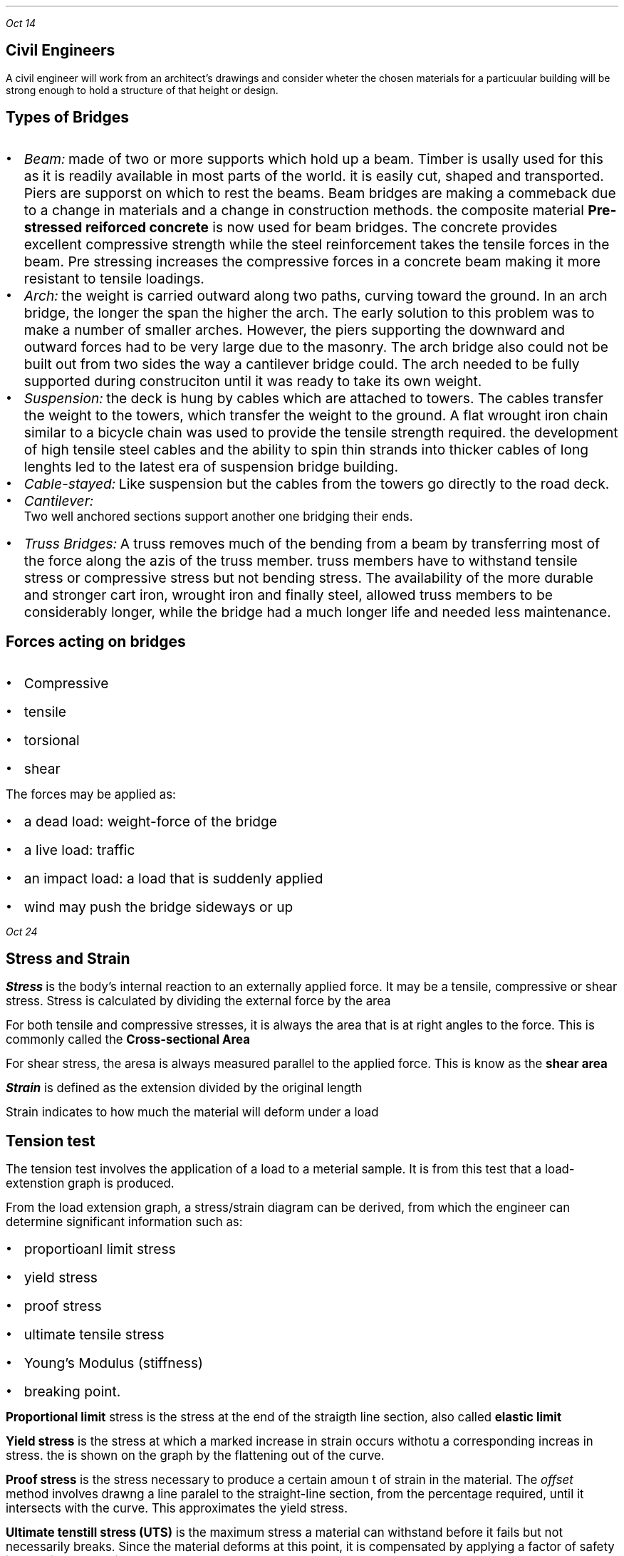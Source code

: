.PP
.I "Oct 14"
.SH
\s+3Civil Engineers
.LP .ps +2
 A civil engineer will work from an architect's drawings and consider wheter the chosen materials for a particuular building will be strong enough to hold a structure of that height or design.

.SH
\s+3Types of Bridges
.LP
.IP \[bu] 2
.ps +2
.I Beam: 
made of two or more supports which hold up a beam. Timber is usally used for this as it is readily available in most parts of the world. it is easily cut, shaped and transported. Piers are supporst on which to rest the beams. Beam bridges are making a commeback due to a change in materials and a change in construction methods. the composite material 
.B "Pre-stressed reiforced concrete"
is now used for beam bridges. The concrete provides excellent compressive strength while the steel reinforcement takes the tensile forces in the beam. Pre stressing increases the compressive forces in a concrete beam making it more resistant to tensile loadings.

.IP \[bu]
.ps +2
.I Arch: 
the weight is carried outward along two paths, curving toward the ground. In an arch bridge, the longer the span the higher the arch. The early solution to this problem was to make a number of smaller arches. However, the piers supporting the downward and outward forces had to be very large due to the masonry. The arch bridge also could not be built out from two sides the way a cantilever bridge could. The arch needed to be fully supported during construciton until it was ready to take its own weight.

.IP \[bu]
.ps +2
.I Suspension:
the deck is hung by cables which are attached to towers. The cables transfer the weight to the towers, which transfer the weight to the ground. A flat wrought iron chain similar to a bicycle chain was used to provide the tensile strength required. the development of high tensile steel cables and the ability to spin thin strands into thicker cables of long lenghts led to the latest era of suspension bridge building.
.PSPIC -L suspension.ps

.IP \[bu]
.ps +2
.I Cable-stayed:
Like suspension but the cables from the towers go directly to the road deck.
.PSPIC -L cable.ps

.IP \[bu]
.ps +2
.I Cantilever:
 Two well anchored sections support another one bridging their ends.
.IP \[bu]
.ps +2
.I "Truss Bridges:"
A truss removes much of the bending from a beam by transferring most of the force along the azis of the truss member. truss members have to withstand tensile stress or compressive stress but not bending stress. The availability of the more durable and stronger cart iron, wrought iron and finally steel, allowed truss members to be considerably longer, while the bridge had a much longer life and needed less maintenance.
.PSPIC -L harbridge.ps 2

.SH
Forces acting on bridges
.LP
.IP \[bu] 2
.ps +2
Compressive
.IP \[bu]
.ps +2
tensile
.IP \[bu]
.ps +2
torsional
.IP \[bu]
.ps +2
shear

.LP
.ps +2
The forces may be applied as:
.IP \[bu] 2
.ps +2
a dead load: weight-force of the bridge
.IP \[bu]
.ps +2
a live load: traffic
.IP \[bu]
.ps +2
an impact load: a load that is suddenly applied
.IP \[bu]
.ps +2
wind may push the bridge sideways or up

.PP
.I "Oct 24"
.SH
\s+3Stress and Strain
.LP
.ps +2
.BI "Stress"
is the body's internal reaction to an externally applied force. It may be a tensile, compressive or shear stress. Stress is calculated by dividing the external force by the area
.EQ
sigma = {L} over {A} 
.EN
.LP
.ps +2
For both tensile and compressive stresses, it is always the area that is at right angles to the force. This is commonly called the  
.B "Cross-sectional Area"
.PSPIC csa.ps

.LP
.ps +2
For shear stress, the aresa is always measured parallel to the applied force. This is know as the 
.B "shear area"

.EQ
1 Pa ={1 N} over {{m} sup {2}} 
.EN

.LP
.ps +2
.BI Strain
is defined as the extension divided by the original length
.EQ
epsilon ={e} over {l} 
.EN
.LP
.ps +2
Strain indicates to how much the material will deform under a load

.SH
\s+3Tension test
.LP
.ps +2
The tension test involves the application of a load to a meterial sample. It is from this test that a load-extenstion graph is produced.

From the load extension graph, a stress/strain diagram can be derived, from which the engineer can determine significant information such as:
.IP \[bu] 2
.ps +2
proportioanl limit stress
.IP \[bu] 
.ps +2
yield stress
.IP \[bu]
.ps +2
proof stress
.IP \[bu]
.ps +2
ultimate tensile stress
.IP \[bu]
.ps +2
Young's Modulus (stiffness)
.IP \[bu]
.ps +2
breaking point.

.LP
.ps +2
.B "Proportional limit"
stress is the stress at the end of the straigth line section, also called
.B "elastic limit"

.B "Yield stress"
is the stress at which a marked increase in strain occurs withotu a corresponding increas in stress. the is shown on the graph by the flattening out of the curve.

.B "Proof stress"
is the stress necessary to produce a certain amoun t of strain in the material. The 
.I "offset"
method involves drawng a line paralel to the straight-line section, from the percentage required, until it intersects with the curve. This approximates the yield stress.

.B "Ultimate tenstill stress (UTS)"
is the maximum stress a material can withstand before it fails but not necessarily breaks. Since the material deforms at this point, it is compensated by applying a factor of safety into design calculations. 

.B "Young's modulus"
is a measure of the stiffness of the material. this is shown on a stress-strain diagram by the slope of the straight-line section up to the proportional limit. it is calculated by dividing stress by the strain.
.EQ
{sigma} over {epsilon}
.EN
.LP
.ps +2
.B "Toughness"
can also be determined. It is represented by the area under the graph, from the intial point to the point of fracture(where the graph ends). Toughness is the ability of material to absorb energy when being deformed.

all metals have a straight line in their graph

.SH
\s+3Truss analysis
.LP
.ps +2
A
.B "truss"
is a structural frame used in engineering. A truss consists of straight bars known as members, that are connected at each end using a joint. The members are arranged in a triangulated pattern.

The members of trusses are made from rolled steel sections, while lighter trusses in smaller buildings may be made from solid steel rods.  

Trusses are used because they are capable of taking a much greater load than a beam, as well as spanning a much greater distance. When spanning a distance, the truss must be supported at each end. It is necessary that the supports balance the forces from the truss with a reaction force.

.SH
\s+3Reactions at supports

.LP
.ps +2
there are two different types of supports found supporting civil structures:

.IP \[bu] 2
.ps +2
pin joint
.IP \[bu]
.ps +2
roller support

the 
.B "pin joint"
locks the truss in position. It does not allow any sideways movement, but may allow some rotation(hinge)
.PSPIC -L pin.ps

.LP
.ps +2
The reaction is to balance any vertical and horizontal loading on the truss and will have an unkown magnitude and direction. 

The
.B "roller support joint"
is essential in most civil structures, particularly those made from steel, to counteract temperature expansions as it allows unrestricted movement in one direction.
.PSPIC -L roller.ps

.SH
\s+3Internal Forces(stresses)
.LP
.ps +2
Any loading placed on a truss is transferred to the supports via the members of the truss, including stresses in these members.

If the loading is placed at the joints of the truss, then the forces in the members will be either tensile or compressive
.B "axial forces."

.SH
\s+3method of joints
.LP
.ps +2
If the whole truss in in equilibrium, then each joint will also be in equilibrium.

As all the forces act through the joint, the force system can be considered as a concurrent system. 

.PP
.I "Oct 28"
.SH
\s+3Benefits to seciety
.IP \[bu] 2
.ps +2
Open up normally incassible areas
.IP \[bu]
.ps +2
More economical travel 
.IP \[bu]
.ps +2
Provide better defences
.IP \[bu]
.ps +2
Open up areas to provide more speedy and relazed travel
.IP \[bu]
.ps +2
Overpasses provide less congestion in twons and cities
.IP \[bu]
.ps +2
More efficeint transport systems

.SH
\s+3Costs to society
.LP
.ps +2
.IP \[bu] 2
.ps +2
Expose once remote communities to the undsirable aspects of civilised life 
.IP \[bu]
.ps +2
communities that are bypassed by the building of new bridges may lose business, tourists, facilities
.IP \[bu]
.ps +2
Toll bridges are an added financial burden to societies.
.IP \[bu]
.ps +2
convenient venue for people contemplating suicide 
.IP \[bu]
.ps +2
high initial cost of bridges are aand added burden on tax payers.

.PP
.ps +2
.I "Oct 30"

Voussoir are the parts of the arch bridge.

.B "Wrought vs Cast iron"
.IP \[bu] 2
.ps +2
Cast iron is formed by melting iron and pouring into a moult
.IP \[bu]
.ps +2
Wrought iron is heated so that it can be hammered into shape
.IP \[bu]
.ps +2
Cast iron is brittle, hard and non malleable
.IP \[bu]
.ps +2
Wrought iron is composed of iron with 1-2% slag,
.IP \[bu]
.ps +2
softer and more ductile and malleable
.IP \[bu]
.ps +2
they are both susceptible to corrosion

.PP
.ps +2
.I "Nov 04"


.EQ
700 times 1.8 = x times 3.3
.EN
.EQ
1260 = 3.3x
.EN
.EQ
{1260} over {3.3} = x
.EN
.EQ
x = 381.82
.EN

.B "Right"

.EQ
R = 700 - 381.82
.EN
.EQ
R = 381.18
.EN

.PP
.ps +2
.I "Nov 06"

i)
.EQ
"-1500kN down"
.EN
.EQ
"400kN up"
.EN
.EQ
"-1100kN down"
.EN
.EQ
1000 times 1 = -1000
.EN
.EQ
400 times 2 = 800
.EN
.EQ
500 times 4 = -2000
.EN
.EQ
"total moment"
=
-2200
.EN
.EQ
-2200 = "6R1"
.EN
.EQ
"366.67 kN"
.EN
.EQ
1100 - 366.67 = "733.33 kN"
.EN

.SH
q 2

.EQ
"total moment" = 200 + 500 times 4 = 2200
.EN
.EQ
2200 = "6Rl"
.EN
.EQ
"Rl" = "366.67 kN"
.EN
.EQ
1500 - 366.67 = 233
.EN

.SH
q 3
.EQ
"total moment" = (400 times 2) + (100 times 4) + (400 times 8) = 4400
.EN
.EQ
4400 = "6Rr"
.EN
.EQ
"Rr" = 733.33
.EN
.EQ
"Rl" = 900 - 733.33
.EN
.EQ
"Rl" = 166.66
.EN

.SH
\s+3Tipes of beam supports

.LP
.ps +2
Fixed bearing will prevent motion in two perpendicular direction but permits rotation about its axis. 

Unidirectional bearing: a roller or sliding bearing support has the reaction force always acting at 90 degrees to the surface. 

.SH
\s+3q1

.EQ
"turning moment" = 300 times 2 + 346.41 times 5
.EN
.EQ
2332.05 = "8Rr"
.EN
.EQ
{2332.05} over {8} = 291.50
.EN
.EQ
"Rl" = 354.9
.EN
.EQ
"400cos(60)" = 200
.EN 
.EQ
sqrt{{354.9} sup {2} + {291.5} sup {2}}
.EN
.EQ
"407.26 kN"
.EN
.EQ
"tan(354.9/200)"
.EN
.EQ
60.59 "degrees"
.EN

.PP 
.I "Nov 07"

.EQ
"11Rr" = (2 times 500) + (1000sin 30) + (4500sin 60)
.EN
.EQ
"11Rr" = 1000 + 500 + 3897.11
.EN
.EQ
"Rr" ={5397.11} over {11} 
.EN
.EQ
"Rr" = 490.64 kN
.EN
.EQ
"Rl" = "Total reaction force (y)" - "Rr"
.EN
.EQ
"Rl(y)" = 500 + 100 + 433.01
.EN
.EQ
"Rl(y)" = 1033.01 - 490.64
.EN
.EQ
"Rl(y)" = 542.37 kN
.EN
.EQ
"Rl(x)" = 200cos30 + 500cos60
.EN
.EQ
"Rl(x)" = 423.21 kN
.EN
.EQ
Rl = sqrt {{423.21} sup {2} +{542.37} sup {2}}
.EN
.EQ
Rl = 687.94 kN
.EN
.EQ
"direction of force" = tan {{542.37} over {423.21}}
.EN
.EQ
52.03 degrees
.EN

.PP
for finding truss thingy look at student workbook 2014 OCR v2

.PP
.ps +2
.I "Nov 12"

.B "i) a" 
.EQ
"2Rl" = (0.5 times 2000) + (1.5 times 928)
.EN
.EQ
2Rl = 2392
.EN
.EQ
Rl = 1196
.EN
.EQ
2000 + 928 - Rl = Rr
.EN
.EQ
1732
.EN

.PP
.ps +2
.I "Nov 18"
.SH
\s+3Shear Force

.LP
.ps +2 
A shear force is applied parallel or tangential to a face of a material as opposed ot a normal force wwhich is applied perpendicularly.

Causes one part of a material to slide past the adjecent part of the material

.PP
.ps +2
.I "Nov 20"

A uniforml distributed load is a load which is evenly spread over a structural member so that each until lenght is loaded wqually.

.B "Bending stress"

Beinding in beams produces three internal reactive forces in the beam which attempt to resist the bedning or flexing of the beam
.IP \[bu] 2
.ps +2
compressive along the top
.IP \[bu]
.ps +2
tensile along the bottom
.IP \[bu]
.ps +2
shear vertically and horizontally

To calculate the bending stress:
.EQ
sigma ={My} over {I} 
.EN
.ps +2

 M = bending moment at the cross section being considered
 y = distance of the fibre from the neutral azis
 I = second moment of area of the cross section

.PP
.ps +2
.I "Nov 25"

.B "HW"

(i) the largest dimension in cross-section is vertical so that there is maximum possible distance between neutral axis and edge

(ii) 

(iii) 

.EQ
3Rl = 2 times 2
.EN
.EQ
Rl ={4} over {3}  
.EN
.EQ
Rr ={2} over {3} 
.EN

.PSPIC "q3.ps" 2.6

.EQ
"Max Bending" ={4} over {3} KNm
.EN
.EQ
M = {4} over {3} KNm = 1333.3 Nm
.EN
.EQ
y ={200} over {2} = 100 mm
.EN
.EQ
I = 33 times{10} sup {-6}  
.EN
.EQ
sigma ={My} over {I} 
.EN
.EQ
{1333.3 times 100} over {33 times{10} sup {-6}}
.EN
.EQ
sigma = 4040303030 Pa
.EN
.EQ
sigma = 4040 MPa
.EN
.B "laying flat:"

.EQ
y ={50} over {2} = 25
.EN
.EQ
I = 2.08 times{10} sup {-6} 
.EN
.EQ
sigma ={My} over {I} 
.EN
.EQ
sigma ={1333.3 times 25} over {2.08 times{10} sup {-6} } 
.EN
.EQ
sigma = 16000 MPa
.EN

(iv) 
.EQ
sigma ={My} over {I} 
.EN
.EQ
sigma ={10000 times 96} over {102 times {10} sup {-6}} 
.EN
.EQ
sigma = 15098 MPa
.EN


vi) more distance away from neutral axis

.PP
.ps +2
.I "Nov 26"

.SH
\s+3Crack Detection tests

.LP
.ps +2

.B "Dry penetrant inspection"

The part to be tested is eaither dipped into or sprayed with a dye which has a low surface tension so that is can penetrate surface flaws.

.B "Flourescent inspection"

The part is dippe into or sprayed wita flourescent liquid then wiped and dired. The part is then viewed undr ultra violet light which shows the residue of the flourescent liquid in any crakcs

.B "Magntetic particle & Eddy current"

For magnetic particle testing, fine magnetic particles are applied to the surface of the part to b tested. The part is magnetised and surface and shallow flaws become visible due to the stray magnetic field around the flaw

Eddy current testing detects a variation in an induced electromagnetic field in the part caused by surface and shallow flaws. This is a rapid test 

.B "Ultrasonic testing"

Ultrasonic vibrations can readily pass through solids provided the amterial is homogeneous. Flaws or cracks relfect a portion of the transmitted beam thus reducing the intensity of the pulse at the receiving transducer. This shows on a cathode reay oscilloscope as a lower peak. 

Ultrasonic testing is often performed on steel and other metals and alloys, oncrete, wood and composite.

.PSPIC ult.ps 2.5

.B "Radiography"

radiography is a very reliable and convenienct method of flaw detection in all materials.

.PSPIC rad.ps 1.3

.PP
.I "Nov 4"
.B "Concrete testing"

the slump test is a test theat is used to give a measure of workability.

.SH
\s+3Ceramics

ceramics are good in compression

in the form of bricks, glass, floor glass

Ceramics can be defined as materials containinng phases that are compounds of metals and non metals.

the bbonds between the atoms are ionic and//or coalent.
.IP \[bu] 2
.ps +2
provide ceramics with high melting points
.IP \[bu]
.ps +2
hard and brittle- good resistance to weathering and chemical attack 

.B "Natural"

rocks, minerals, ores an

.I "Igneous rocks"

form when molten volcanic material solidifies. rapidly cooling to produce fine grained rock. basalt is commonly crushed and used as aggregate in the manufacture of conrete 

granite forms when magma solidifies before reching the surface. facing on the piers and pylons of the Sydney Harbour Bridge was ade from eighteen thousand cubic metres of granite quarried near Moruya on the south coast of NSW.

weather wehn sexposed to teh atmoshpere and moisture.

.B "Sedimentary rocks"

form when particles of weatrher rock are deoposited in layers on sea or lake beds and consolidate under pressure from the weight of successive layers.

portland cement

sandsonewas used extensively in early NSW. Stone for the oldest bridge on mainland Australia, the Lennox Bridge.

Many earlsy community buildings and monuments were also constructed from sedimentray

.B "Metamorphic rocks"

if igneous or sedimentary rocks are subjected to intense hear and or pressure their properties change.

Slate from shale

Marble from limestone

Slate has bee used for roofing an damp courses and is often used today as a flooring material.

.B "Silicates"

form a large group of ceramic materials. The silica tetrahedron contains a silicon atom surrounded by four oxygen atoms. The 

Orthosilicates are formed when towo metal atoms donate two electrons each and an ionic bond formed

Pyrosilicates are formed when oxygen atoms share electron pairs with two silicon atoms forming a covalend bond.

Asbestos is an example of an amphibole and exhibits good tensile strength along the fibres. were sued to reinforce cement sheeeting. lack of strong bonds in three dimensions allows the fibre to split into needles.

.I "Chain structures"




.B "Framework structures"

framework structures are formed when each oxygen is shared by two tetrahedra linking adjacent units into a three dimensional framework.

feldspar


flux is a cleaning agent

Clays typiclaly have extremely small plate like particles.

The water within teh clay mineral is part of the structure

when the water added is sufficient to just form a film around the sheet crystals, through secondary bonding, the clay becomes plastic but sill sufficient strength to support its own weight after forming

pure clay is rarely used and normally a clay body is made by combinding clay with non plastics such as crushed quartz. 

Porcelain is much finer than stoneware and is dnse, hard, with excellent chemical resistance. used for electrical insulators, sanitary wware.

glazed to reduce porosity

.PP
.ps +2
.I "Dec 10"

.SH
\s+3Crystalline Ceramics

.LP
.ps +2

Plastic deformaiton of crystalline materials occurs when adjecnt parts of a crystal slid over each other. 

.IP \[bu] 2
.ps +2
Significant size differences between the atoms or ions combned to form ceramics. slip is mechaniclaly restricted because of the unevensurfaces along the slip planes.
.IP \[bu]
.ps +2
Ionic bonds in some ceramics which restrics slip if similarly chraged particlesare forced together
.IP \[bu]
.ps +2
low symmetry of ceramic crystals which reduces the number of planes along which slip could occur.

.SH
\s+3hydraulic cements

.LP
.ps +2
 
.B "Hydraulic cements"

include portland cement and Pozzolanas

.B "Portland cement"

.SH
\s+3Composite Materials

.LP
.ps +2

A compositematerial consists of two or more materials joined to give a combination of properties that could not be obtained from any one of teh materials.

.B "Particulate composites"

made up of particles which have been joined together to produce unusual combinations of properties rather than to improve strength 

.B "Laminar composites"

means that the parts are physically joined face-to-face not edge-to-edge. 

.B "fibre composites"

In fibre composited, the properties of a base material, or matrix, are imporved by incorporating strong, stiff or brittle fibres into the structure.

.bp

.SH
\s+5PUBLIC TRANSPORT

.LP
.ps +2
Public transport is transport that is shared between many usres. 

.B "Grouping"

.IP \[bu] 2
.ps +2
energy source
.IP \[bu]
.ps +2
propulsion method
.IP \[bu]
.ps +2
medium
.IP \[bu]
.ps +2
level of safety
.IP \[bu]
.ps +2
level of skill
.IP \[bu]
.ps +2
capacity
.IP \[bu]
.ps +2
freedom of route
.IP \[bu]
.ps +2
cost
.IP \[bu]
.ps +2
.IP \[bu]
.ps +2
environmental impact
.IP \[bu]
.ps +2







.B "Advantages"

.IP \[bu] 2
.ps +2
You only pay when you use it
.IP \[bu]
.ps +2
Cost of fares reduced 
.IP \[bu]
.ps +2
No training or licence required
.IP \[bu]
.ps +2
Can be used young, old, disabled
.IP \[bu]
.ps +2
Less chance of accident
.IP \[bu]
.ps +2
Driver is responsible for sped limits
.IP \[bu]
.ps +2
Less air pollution
.IP \[bu]
.ps +2
Parking/garaging non issue

.B "Disadvantages"

.IP \[bu] 2
.ps +2
Little control over the route taken
.IP \[bu]
.ps +2
Not available in all areas
.IP \[bu]
.ps +2
Waiting time
.IP \[bu]
.ps +2
Taxpayers money 
.IP \[bu]
.ps +2
Very hih initial capital costs
.IP \[bu]
.ps +2
Personal security and comfort not high

.SH
\s+3Bicycle

.LP
.ps +2
The bicycle is an inexpensive, highly efficient, environmentally friendly form of transport. htey take uplass than one-tenth of the space required by a car, cause very little damage to the road surface and in congested conditions are quicker.

.B "Historical development"

.I "1791"

the appearance of a wooden two-wheeled 'toy'. After a briefburst of interest teh novelty of the toy quickly wore off.

.I "1817"

Karl von Drais developed the 'draisenne walking machine' which had a steerable front wheel. the frame was still mostly timber with wrought iron forks. The wheels were now rimmed with wrought iron to improve their strength and abraision resistance. it had a padded section on the frame to sit on

.I "1840"

Kikpatrick Macmillan added treadles to the rear wheel of his hobbyhorse. operated by rods connected to foot stirrups. The foot stirrups where pushed backwards and forwards.

.I "1861"

cranks were fitted to the front wheel by Ernest and Pierre Michaux in much the same manner as is found on a modern tricycle. called 'velocipede', it ad a wrought iron frame with some cast iron fittings and timber wheels with metal rims. nicknamed 'boneshaker'. A rope operated rear brake was fitted.

.I "1870"

the volocipede would go faster if it had an even larger from wheel. one roation of the pedals would push the bicycle further. these bicycles were called 'ordinaries' because they were the ordinary type of bicycle at the time. riding an ordinary was dangerous and difficult to operate. the ordinary remained top of the bicycle tree for over a decade. 

.I "1884"

John starle produced the rover safety. Both weels were the same size, it had a steerable front wheel, but most importantly the rear wheel was driver by pedals linked to the rear wheel by a chain and sprocket. By having a large front sprocket and small rear sprocket a velocity ratio similar to that of the high wheeled bicycles was achieved. The chain and sprocket system was made possible by the emerging steel technology that enabled small parts of high strength to be manufactured. Lower centre of gravity meant that the brakes could be applied more effectively. John Dunlop re-invented the pneumatic tyre.

.I "1900-1950"

The increased development of the motor car and the aeroplane saw a steady decline in support for the bicycle. 

.B "Motor Cycles"

inexpensive, take up little space on the road and have very good fuel economy. However you are not protected from the weather, more physical efort, difficult to carry large sized objects and safety issues.

.B "Trains" 

Trains get a large number of trucks off the road. They can only go where the tracks have been laid

.B "Aeroplanes"

with respect to distances involved and nnumber of people, flying is one of the safest ways to travel.

.B "Motor cars"

Each litre of petrol a car uses releases about 2.5 kilograms of greenhouse gases into the atmosphere. 

.SH
\s+2Friction

.PP
.I "Jan 25"
.LP
.ps +2
When developing personal or public trnasport systems engineers endeavour to mazimise efficiency and safety.

.B "Normal force (N)"

The normal force is a reaction force. It always acts normal (perpendicular) to the supporting surface. It balances all the forces that have perpendicular components to the contacting surface. Care should be taken when forces are inclined or surface is inclined.

.B "Friction force (Fr)"

Frictional force is a reaction force that is exerted between the contacting surfaces which tends to prevent movement. it acts along the surface.

.B "Coefficient of friction (mu)"

limiting friction is proportional to the normal component, N. The ratio of the limiting friction to the normal reaction is given by:

.EQ
mu ={PHI} over {N} 
.EN

the co-efficient of friction gives an indication of the stickyness of two surfaces.

.BI "Laws of friction"
.IP \[bu] 2
.ps +2
always acts along the contacting surface between the two bodies
.IP \[bu]
.ps +2
acts in a direction and sense so as to oppose any impending motion
.IP \[bu]
.ps +2
if the bodies are in equilibrium, then the frictional force will be equal to teh force tending to produce the motion.
.IP \[bu]
.ps +2
The magnitude of the ration of limiting friction to the normal force is a constant. this constant is determined by the nature of the contacting surfaces.
.IP \[bu]
.ps +2
The limiting friction is independent of the area of contact.

.BI "Angle of static friction"

There will be two reaction forces. The normal force which balances the weight force and the limiting friction force which balances the applied force.

A single force called the resultant reaction can replace these two reaction forces.

Angle of the slope is called the
.I "angle of inclination"

.BI "Angle of repose"

It is useful to know if an object will slide on an inclined surface.

When the angle of inclination is equal to the angle of static friction, the body will be on hte point of sliding and the friction will be limiting. This ange is called the angle of repose


.SH
\s+3Work

.LP
.ps +2
Work done on a body is defined as the product of two vectors, the force F and the displacement s creaaaated by the aplication of the force

.EQ
W = F times s cos theta
.EN
.ps +2

where theta is the angle betwen the line of action of hte force and the direction of the displacement. SI unit Joule(J).

The work done on a body can also be determined grahically from a force displacement graph

.B "Energy"

Energy is the capacity to do work. The unit for energy is the same as for work- joule(J). 

.B "Kinetic energy (KE)"

the energy that a bopdy possessed due to its motion is called its kinetic energy.

.EQ
KE ={1} over {2} m{v} sup {2} 
.EN
.ps +2

m = mass (kg)
v = veloctiy (m/s)

.B "Potential Energy (PE)"

The energy that a body posses by virtue of its position is called its potential energy.

two forms:
.IP \[bu] 2
.ps +2
gravitational potential energy due to height
.IP \[bu]
.ps +2
elastic or strain potential enrgy due to elastic deformation

.EQ
PE = mgh
.EN

.B "Strain energy (SE)"

strain energy is a form of petential energy It is recoverable and is equal to the amount of work done in stretching or compressing a spring.

.EQ
S E = W ={1} over {2} F e
.EN
.ps +2

the slope of the line up to the elastic limit is known as the spring constant (k). The spring constant of a coiled spring is determined by the force required to stretch or compress a spring by a unit length, measured in N/m
.EQ
k ={F} over {e} 
.EN
.EQ
k e = F
.EN
.ps +2
Sub into the strain energy formula
.EQ
S E ={1} over {2} F e
.EN
.EQ
S E ={1} over {2} k{e} sup {2} 
.EN

.I "Feb 11"

rim
spokes
hub

aluminium was lighter for useing in spokes

carbon fibre rims: lightest material

the real wheel has rotational force generated from hub

front wheel has to deal with steering and braking

.PP
.I "Feb 12"  
.ps +2

bicycle videos on paramoodle

.PP
.I "Feb 17"
.ps +2

process annealing: the process of softening steel by heatoing it to a temperature near but below the recrystalisation temperature and then cooling slowly.

full annealing: heating steel to above the upper critical temperature and slow cooling usually in the furnace. (slowest process and makes the metal very soft)

soaking: leaving something in high heat for a long time.

Normalising: heat treatment followed by air cooling, of heavily forged and cold formed steel, intended to homogenise the crystal structure

recrystalisation annealing: heating up to the recrystalisation point but not changing the phase.

tempering: heating then quenching and then heating up less again.

case hardening: a general temr for any heat treatment process which is used to harden the surface of steel. eg: carburising
